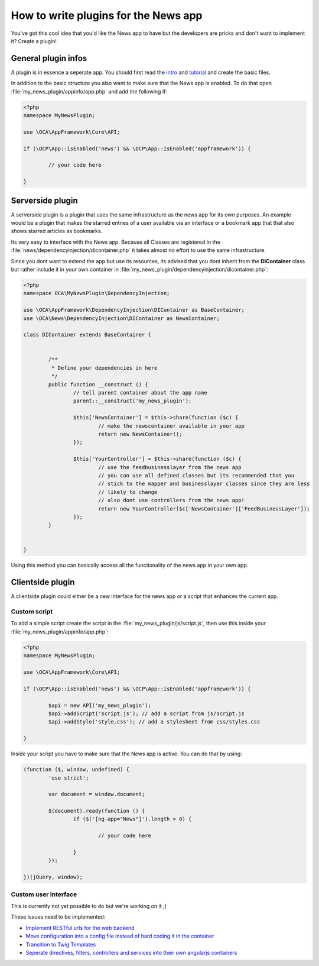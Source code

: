 How to write plugins for the News app
=====================================
You've got this cool idea that you'd like the News app to have but the developers are pricks and don't want to implement it? Create a plugin!

General plugin infos
--------------------
A plugin is in essence a seperate app. You should first read the `intro <http://doc.owncloud.org/server/master/developer_manual/app/intro/createapp.html>`_ and `tutorial <http://doc.owncloud.org/server/master/developer_manual/app/appframework/tutorial.html>`_ and create the basic files.

In addition to the basic structure you also want to make sure that the News app is enabled. To do that open :file:`my_news_plugin/appinfo/app.php` and add the following if:

.. code-block:: php

	<?php 	
	namespace MyNewsPlugin;

	use \OCA\AppFramework\Core\API;

	if (\OCP\App::isEnabled('news') && \OCP\App::isEnabled('appframework')) {

		// your code here

	}

Serverside plugin
-----------------
A serverside plugin is a plugin that uses the same infrastructure as the news app for its own purposes. An example would be a plugin that makes the starred entries of a user available via an interface or a bookmark app that that also shows starred articles as bookmarks.

Its very easy to interface with the News app. Because all Classes are registered in the :file:`news/dependencyinjection/dicontainer.php` it takes almost no effort to use the same infrastructure.

Since you dont want to extend the app but use its resources, its advised that you dont inherit from the **DIContainer** class but rather include it in your own container in :file:`my_news_plugin/dependencyinjection/dicontainer.php`:

.. code-block:: php

	<?php 
	namespace OCA\MyNewsPlugin\DependencyInjection;

	use \OCA\AppFramework\DependencyInjection\DIContainer as BaseContainer;
	use \OCA\News\DependencyInjection\DIContainer as NewsContainer;

	class DIContainer extends BaseContainer {


		/**
		 * Define your dependencies in here
		 */
		public function __construct () {
			// tell parent container about the app name
			parent::__construct('my_news_plugin');

			$this['NewsContainer'] = $this->share(function ($c) {
				// make the newscontainer available in your app
				return new NewsContainer();
			});

			$this['YourController'] = $this->share(function ($c) {
				// use the feedbusinesslayer from the news app
				// you can use all defined classes but its recommended that you 
				// stick to the mapper and businesslayer classes since they are less
				// likely to change
				// also dont use controllers from the news app!
				return new YourController($c['NewsContainer']['FeedBusinessLayer']);
			});
		}

		
	}

Using this method you can basically access all the functionality of the news app in your own app.

Clientside plugin
-----------------
A clientside plugin could either be a new interface for the news app or a script that enhances the current app.

Custom script
~~~~~~~~~~~~~
To add a simple script create the script in the :file:`my_news_plugin/js/script.js`, then use this inside your :file:`my_news_plugin/appinfo/app.php`:

.. code-block:: php
	
	<?php 
	namespace MyNewsPlugin;

	use \OCA\AppFramework\Core\API;

	if (\OCP\App::isEnabled('news') && \OCP\App::isEnabled('appframework')) {

		$api = new API('my_news_plugin');
		$api->addScript('script.js'); // add a script from js/script.js
		$api->addStyle('style.css'); // add a stylesheet from css/styles.css

	}

Inside your script you have to make sure that the News app is active. You can do that by using:

.. code-block:: js
	
	(function ($, window, undefined) {
		'use strict';
		
		var document = window.document;

		$(document).ready(function () {
			if ($('[ng-app="News"]').length > 0) {

				// your code here

			}
		});

	})(jQuery, window);


Custom user Interface
~~~~~~~~~~~~~~~~~~~~~
This is currently not yet possible to do but we're working on it ;)

These issues need to be implemented:

* `Implement RESTful urls for the web backend <https://github.com/owncloud/news/issues/166>`_
* `Move configuration into a config file instead of hard coding it in the container <https://github.com/owncloud/news/issues/167>`_
* `Transition to Twig Templates <https://github.com/owncloud/news/issues/165>`_
* `Seperate directives, filters, controllers and services into their own angularjs containers <https://github.com/owncloud/news/issues/164>`_